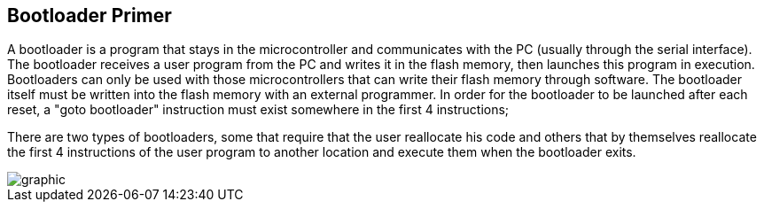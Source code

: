 == Bootloader Primer

A bootloader is a program that stays in the microcontroller and communicates with the PC (usually through the serial interface). 
The bootloader receives a user program from the PC and writes it in the flash memory, then launches this program in execution. Bootloaders can only be used with those microcontrollers that can write their flash memory through software. The bootloader itself must be written into the flash memory with an external programmer. In order for the bootloader to be launched after each reset, a "goto bootloader" instruction must exist somewhere in the first 4 instructions; 

There are two types of bootloaders, some that require that the user reallocate his code and others that by themselves reallocate the first 4 instructions of the user program to another location and execute them when the bootloader exits.

image::./images/bootloader.png[graphic,align="center"]


